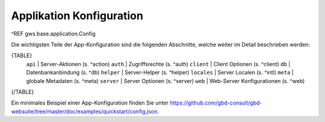 Applikation Konfiguration
=========================

^REF gws.base.application.Config

Die wichtigsten Teile der App-Konfiguration sind die folgenden Abschnitte, welche weiter im Detail beschrieben werden:

{TABLE}
    ``api`` |  Server-Aktionen (s. ^action)
    ``auth`` |  Zugriffsrechte (s. ^auth)
    ``client`` |  Client Optionen (s. ^client)
    ``db`` |  Datenbankanbindung (s. ^db)
    ``helper`` |  Server-Helper (s. ^helper)
    ``locales`` |  Server Localen (s. ^intl)
    ``meta`` |  globale Metadaten (s. ^meta)
    ``server`` |  Server Optionen (s. ^server)
    ``web`` |  Web-Server Konfigurationen (s. ^web)
{/TABLE}

Ein minimales Beispiel einer App-Konfiguration finden Sie unter https://github.com/gbd-consult/gbd-websuite/tree/master/doc/examples/quickstart/config.json.
